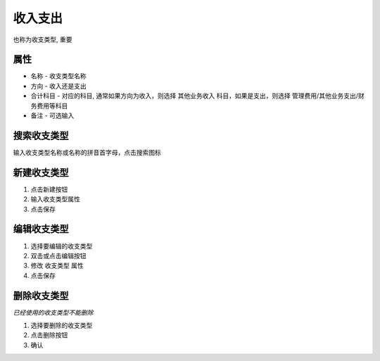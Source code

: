 收入支出
----------------------
也称为收支类型, 重要

属性 
====================================

* 名称 - 收支类型名称 
* 方向 - 收入还是支出
* 合计科目 - 对应的科目, 通常如果方向为收入，则选择  其他业务收入 科目，如果是支出，则选择 管理费用/其他业务支出/财务费用等科目
* 备注 - 可选输入

搜索收支类型
====================================
输入收支类型名称或名称的拼音首字母，点击搜索图标

新建收支类型
====================================
1. 点击新建按钮
2. 输入收支类型属性 
3. 点击保存

编辑收支类型
====================================
1. 选择要编辑的收支类型
2. 双击或点击编辑按钮
3. 修改 收支类型 属性 
4. 点击保存

删除收支类型
====================================
*已经使用的收支类型不能删除*

1. 选择要删除的收支类型
2. 点击删除按钮
3. 确认

